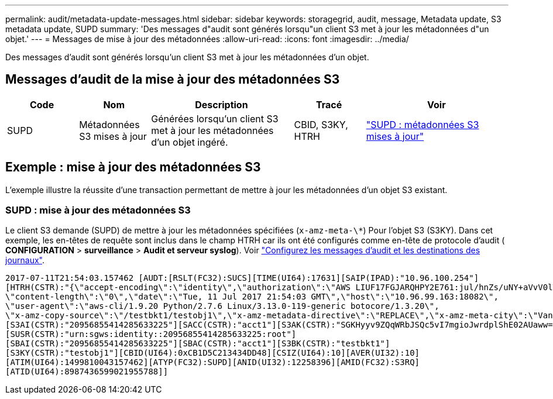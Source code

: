 ---
permalink: audit/metadata-update-messages.html 
sidebar: sidebar 
keywords: storagegrid, audit, message, Metadata update, S3 metadata update, SUPD 
summary: 'Des messages d"audit sont générés lorsqu"un client S3 met à jour les métadonnées d"un objet.' 
---
= Messages de mise à jour des métadonnées
:allow-uri-read: 
:icons: font
:imagesdir: ../media/


[role="lead"]
Des messages d'audit sont générés lorsqu'un client S3 met à jour les métadonnées d'un objet.



== Messages d'audit de la mise à jour des métadonnées S3

[cols="1a,1a,2a,1a,2a"]
|===
| Code | Nom | Description | Tracé | Voir 


 a| 
SUPD
 a| 
Métadonnées S3 mises à jour
 a| 
Générées lorsqu'un client S3 met à jour les métadonnées d'un objet ingéré.
 a| 
CBID, S3KY, HTRH
 a| 
link:supd-s3-metadata-updated.html["SUPD : métadonnées S3 mises à jour"]

|===


== Exemple : mise à jour des métadonnées S3

L'exemple illustre la réussite d'une transaction permettant de mettre à jour les métadonnées d'un objet S3 existant.



=== SUPD : mise à jour des métadonnées S3

Le client S3 demande (SUPD) de mettre à jour les métadonnées spécifiées (`x-amz-meta-\*`) Pour l'objet S3 (S3KY). Dans cet exemple, les en-têtes de requête sont inclus dans le champ HTRH car ils ont été configurés comme en-tête de protocole d'audit (** CONFIGURATION** > **surveillance** > **Audit et serveur syslog**). Voir link:../monitor/configure-audit-messages.html["Configurez les messages d'audit et les destinations des journaux"].

[listing]
----
2017-07-11T21:54:03.157462 [AUDT:[RSLT(FC32):SUCS][TIME(UI64):17631][SAIP(IPAD):"10.96.100.254"]
[HTRH(CSTR):"{\"accept-encoding\":\"identity\",\"authorization\":\"AWS LIUF17FGJARQHPY2E761:jul/hnZs/uNY+aVvV0lTSYhEGts=\",
\"content-length\":\"0\",\"date\":\"Tue, 11 Jul 2017 21:54:03 GMT\",\"host\":\"10.96.99.163:18082\",
\"user-agent\":\"aws-cli/1.9.20 Python/2.7.6 Linux/3.13.0-119-generic botocore/1.3.20\",
\"x-amz-copy-source\":\"/testbkt1/testobj1\",\"x-amz-metadata-directive\":\"REPLACE\",\"x-amz-meta-city\":\"Vancouver\"}"]
[S3AI(CSTR):"20956855414285633225"][SACC(CSTR):"acct1"][S3AK(CSTR):"SGKHyyv9ZQqWRbJSQc5vI7mgioJwrdplShE02AUaww=="]
[SUSR(CSTR):"urn:sgws:identity::20956855414285633225:root"]
[SBAI(CSTR):"20956855414285633225"][SBAC(CSTR):"acct1"][S3BK(CSTR):"testbkt1"]
[S3KY(CSTR):"testobj1"][CBID(UI64):0xCB1D5C213434DD48][CSIZ(UI64):10][AVER(UI32):10]
[ATIM(UI64):1499810043157462][ATYP(FC32):SUPD][ANID(UI32):12258396][AMID(FC32):S3RQ]
[ATID(UI64):8987436599021955788]]
----